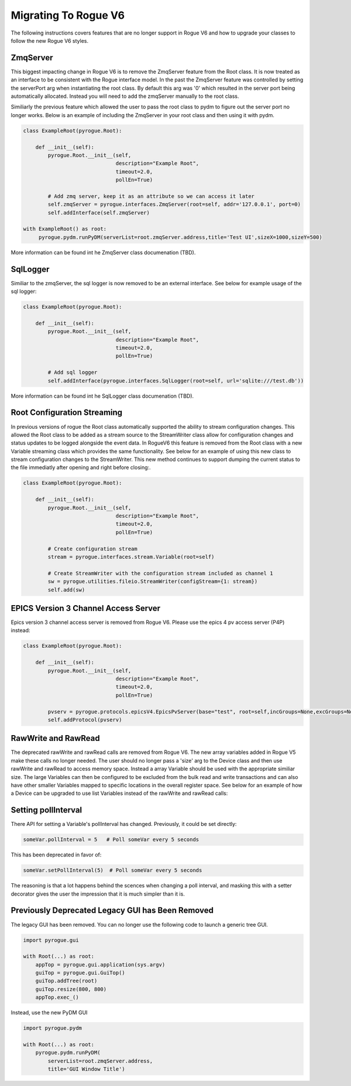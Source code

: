 .. _migrating_rogue_v6:

=====================
Migrating To Rogue V6
=====================

The following instructions covers features that are no longer support in Rogue V6 and how to upgrade your classes to follow the new Rogue V6 styles.

ZmqServer
=========

This biggest impacting change in Rogue V6 is to remove the ZmqServer feature from the Root class. It is now treated as an interface to be consistent with the Rogue interface model. In the past the ZmqServer feature was controlled by setting the serverPort arg when instantiating the root class. By default this arg was '0' which resulted in the server port being automatically allocated. Instead you will need to add the zmqServer manually to the root class.

Similiarly the previous feature which allowed the user to pass the root class to pydm to figure out the server port no longer works. Below is an example of including the ZmqServer in your root class and then using it with pydm.

.. code::

   class ExampleRoot(pyrogue.Root):

       def __init__(self):
	   pyrogue.Root.__init__(self,
				 description="Example Root",
				 timeout=2.0,
				 pollEn=True)

	   # Add zmq server, keep it as an attribute so we can access it later
	   self.zmqServer = pyrogue.interfaces.ZmqServer(root=self, addr='127.0.0.1', port=0)
	   self.addInterface(self.zmqServer)

   with ExampleRoot() as root:
	pyrogue.pydm.runPyDM(serverList=root.zmqServer.address,title='Test UI',sizeX=1000,sizeY=500)


More information can be found int he ZmqServer class documenation (TBD).


SqlLogger
=========

Similiar to the zmqServer, the sql logger is now removed to be an external interface. See below for example usage of the sql logger:

.. code::

   class ExampleRoot(pyrogue.Root):

       def __init__(self):
	   pyrogue.Root.__init__(self,
				 description="Example Root",
				 timeout=2.0,
				 pollEn=True)

	   # Add sql logger
	   self.addInterface(pyrogue.interfaces.SqlLogger(root=self, url='sqlite:///test.db'))


More information can be found int he SqlLogger class documenation (TBD).


Root Configuration Streaming
============================

In previous versions of rogue the Root class automatically supported the ability to stream configuration changes. This allowed the Root class to be added as a stream source to the StreamWriter class allow for configuration changes and status updates to be logged alongside the event data. In RogueV6 this feature is removed from the Root class with a new Variable streaming class which provides the same functionality. See below for an example of using this new class to stream configuration changes to the StreamWriter. This new method continues to support dumping the current status to the file immediatly after opening and right before closing:.

.. code::

   class ExampleRoot(pyrogue.Root):

       def __init__(self):
	   pyrogue.Root.__init__(self,
				 description="Example Root",
				 timeout=2.0,
				 pollEn=True)

	   # Create configuration stream
	   stream = pyrogue.interfaces.stream.Variable(root=self)

	   # Create StreamWriter with the configuration stream included as channel 1
	   sw = pyrogue.utilities.fileio.StreamWriter(configStream={1: stream})
	   self.add(sw)


EPICS Version 3 Channel Access Server
=====================================

Epics version 3 channel access server is removed from Rogue V6. Please use the epics 4 pv access server (P4P) instead:

.. code::

   class ExampleRoot(pyrogue.Root):

       def __init__(self):
	   pyrogue.Root.__init__(self,
				 description="Example Root",
				 timeout=2.0,
				 pollEn=True)

	   pvserv = pyrogue.protocols.epicsV4.EpicsPvServer(base="test", root=self,incGroups=None,excGroups=None)
	   self.addProtocol(pvserv)


RawWrite and RawRead
====================

The deprecated rawWrite and rawRead calls are removed from Rogue V6. The new array variables added in Rogue V5 make these calls no longer needed. The user should no longer pass a 'size' arg to the Device class and then use rawWrite and rawRead to access memory space. Instead a array Variable should be used with the appropriate similiar size. The large Variables can then be configured to be excluded from the bulk read and write transactions and can also have other smaller Variables mapped to specific locations in the overall register space. See below for an example of how a Device can be upgraded to use list Variables instead of the rawWrite and rawRead calls:



Setting pollInterval
====================

There API for setting a Variable's pollInterval has
changed. Previously, it could be set directly:

.. code::

   someVar.pollInterval = 5   # Poll someVar every 5 seconds

This has been deprecated in favor of:

.. code::

   someVar.setPollInterval(5)  # Poll someVar every 5 seconds


The reasoning is that a lot happens behind the scences when changing a
poll interval, and masking this with a setter decorator gives the user
the impression that it is much simpler than it is.

Previously Deprecated Legacy GUI has Been Removed
=================================================

The legacy GUI has been removed. You can no longer use the following
code to launch a generic tree GUI.

.. code:: python
   
   import pyrogue.gui

   with Root(...) as root:
       appTop = pyrogue.gui.application(sys.argv)
       guiTop = pyrogue.gui.GuiTop()
       guiTop.addTree(root)
       guiTop.resize(800, 800)
       appTop.exec_()

Instead, use the new PyDM GUI

.. code:: python
   
   import pyrogue.pydm

   with Root(...) as root:
       pyrogue.pydm.runPyDM(
           serverList=root.zmqServer.address,
           title='GUI Window Title')
